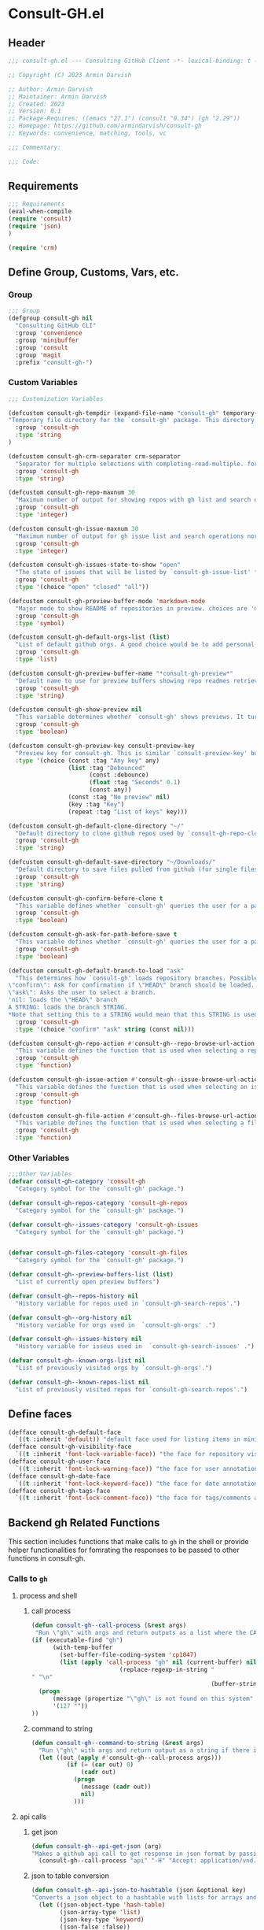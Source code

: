 #+PROPERTY: header-args:emacs-lisp :results none :mkdirp yes :link yes :tangle ./consult-gh.el

* Consult-GH.el

** Header
#+begin_src emacs-lisp
;;; consult-gh.el --- Consulting GitHub Client -*- lexical-binding: t -*-

;; Copyright (C) 2023 Armin Darvish

;; Author: Armin Darvish
;; Maintainer: Armin Darvish
;; Created: 2023
;; Version: 0.1
;; Package-Requires: ((emacs "27.1") (consult "0.34") (gh "2.29"))
;; Homepage: https://github.com/armindarvish/consult-gh
;; Keywords: convenience, matching, tools, vc

;;; Commentary:

;;; Code:

#+end_src
** Requirements
#+begin_src emacs-lisp
;;; Requirements
(eval-when-compile
(require 'consult)
(require 'json)
)

(require 'crm)

#+end_src

** Define Group, Customs, Vars, etc.
*** Group
#+begin_src emacs-lisp
;;; Group
(defgroup consult-gh nil
  "Consulting GitHub CLI"
  :group 'convenience
  :group 'minibuffer
  :group 'consult
  :group 'magit
  :prefix "consult-gh-")
#+end_src

*** Custom Variables
#+begin_src emacs-lisp
;;; Customization Variables

(defcustom consult-gh-tempdir (expand-file-name "consult-gh" temporary-file-directory)
"Temporary file directory for the `consult-gh' package. This directory is used for storing temporary files when pulling files for viewing"
  :group 'consult-gh
  :type 'string
)

(defcustom consult-gh-crm-separator crm-separator
  "Separator for multiple selections with completing-read-multiple. for more info see `crm-separator'. Uses crm-separator for default."
  :group 'consult-gh
  :type 'string)

(defcustom consult-gh-repo-maxnum 30
  "Maximum number of output for showing repos with gh list and search operations normally passed to \"--limit\" in the command line. The default is set to gh's default number which is 30"
  :group 'consult-gh
  :type 'integer)

(defcustom consult-gh-issue-maxnum 30
  "Maximum number of output for gh issue list and search operations normally passed to \"--limit\" in the command line. The default is set to gh's default number which is 30"
  :group 'consult-gh
  :type 'integer)

(defcustom consult-gh-issues-state-to-show "open"
  "The state of issues that will be listed by `consult-gh-issue-list' functions. This is what is passed to \"--state\" argument in the command line when runing `gh issue list`. The possible options are \"open\", \"closed\" or\"all\". The default value is, \"open\", the same s `gh` default value."
  :group 'consult-gh
  :type '(choice "open" "closed" "all"))

(defcustom consult-gh-preview-buffer-mode 'markdown-mode
  "Major mode to show README of repositories in preview. choices are 'markdown-mode or 'org-mode"
  :group 'consult-gh
  :type 'symbol)

(defcustom consult-gh-default-orgs-list (list)
  "List of default github orgs. A good choice would be to add personal accounts or frequently visited github accounts to this list"
  :group 'consult-gh
  :type 'list)

(defcustom consult-gh-preview-buffer-name "*consult-gh-preview*"
  "Default name to use for preview buffers showing repo readmes retrieved by \"gh repo view\"."
  :group 'consult-gh
  :type 'string)

(defcustom consult-gh-show-preview nil
  "This variable determines whether `consult-gh' shows previews. It turns previews on/off globally for all categories: repos, issues, files."
  :group 'consult-gh
  :type 'boolean)

(defcustom consult-gh-preview-key consult-preview-key
  "Preview key for consult-gh. This is similar `consult-preview-key' but explicitly for consult-gh and it is used by all categories: repos, issues, files in consult-gh. Commands that use this include `consult-gh-orgs', `consult-gh-search-repos', `consult-gh-issue-list',`consult-gh-find-file', and etc."
  :type '(choice (const :tag "Any key" any)
                 (list :tag "Debounced"
                       (const :debounce)
                       (float :tag "Seconds" 0.1)
                       (const any))
                 (const :tag "No preview" nil)
                 (key :tag "Key")
                 (repeat :tag "List of keys" key)))

(defcustom consult-gh-default-clone-directory "~/"
  "Default directory to clone github repos used by `consult-gh-repo-clone' and `consult-gh--repo-clone-action'."
  :group 'consult-gh
  :type 'string)

(defcustom consult-gh-default-save-directory "~/Downloads/"
  "Default directory to save files pulled from github (for single files and not cloning repositories) used by `consult-gh--files-save-file-action'."
  :group 'consult-gh
  :type 'string)

(defcustom consult-gh-confirm-before-clone t
  "This variable defines whether `consult-gh' queries the user for a path and a name before cloning a repo or uses the default directory and package name. It's useful to set this to nil when cloning multiple repos all at once frequently."
  :group 'consult-gh
  :type 'boolean)

(defcustom consult-gh-ask-for-path-before-save t
  "This variable defines whether `consult-gh' queries the user for a path before saving a file or uses the default directory and `buffer-file-name'. It may be useful to set this to nil if saving multiple files all at once frequently."
  :group 'consult-gh
  :type 'boolean)

(defcustom consult-gh-default-branch-to-load "ask"
  "This determines how `consult-gh' loads repository branches. Possible Values are:
\"confirm\": Ask for confirmation if \"HEAD\" branch should be loaded. If the nswer is no, then the user gets to chose a different branch.
\"ask\": Asks the user to select a branch.
'nil: loads the \"HEAD\" branch
A STRING: loads the branch STRING.
,*Note that setting this to a STRING would mean that this STRING is used for any repository that is fetched with `consult-gh' and if the branch does not exist, it will cause an error. Therefore using a STRING is not recommended as a general case but in temporary settings where one is sure the branch exists on the repositories being fetched.*"
  :group 'consult-gh
  :type '(choice "confirm" "ask" string (const nil)))

(defcustom consult-gh-repo-action #'consult-gh--repo-browse-url-action
  "This variable defines the function that is used when selecting a repo. By default it is bound to `consult-gh--repo-browse-url-action', but can be changed to other actions such as `Consult-gh--repo-browse-files-action', `consult-gh--repo-view-action' `consult-gh--repo-clone-action', `consult-gh--repo-fork-action' or any other user-defined function that follows patterns similar to those."
  :group 'consult-gh
  :type 'function)

(defcustom consult-gh-issue-action #'consult-gh--issue-browse-url-action
  "This variable defines the function that is used when selecting an issue. By default it is bound to `consult-gh--issue-browse-url-action', but can be changed to other actions such as `consult-gh--issue-view-action' or similar user-defined custom actions."
  :group 'consult-gh
  :type 'function)

(defcustom consult-gh-file-action #'consult-gh--files-browse-url-action
  "This variable defines the function that is used when selecting a file. By default it is bound to `consult-gh--browse-files-url-action',but can be changed to other actions such as `consult-gh--files-view-action', `consult-gh--files-save-file-action', or similar user-defined custom actions"
  :group 'consult-gh
  :type 'function)
#+end_src

*** Other Variables
#+begin_src emacs-lisp
;;;Other Variables
(defvar consult-gh-category 'consult-gh
  "Category symbol for the `consult-gh' package.")

(defvar consult-gh-repos-category 'consult-gh-repos
  "Category symbol for the `consult-gh' package.")

(defvar consult-gh--issues-category 'consult-gh-issues
  "Category symbol for the `consult-gh' package.")


(defvar consult-gh-files-category 'consult-gh-files
  "Category symbol for the `consult-gh' package.")

(defvar consult-gh--preview-buffers-list (list)
  "List of currently open preview buffers")

(defvar consult-gh--repos-history nil
  "History variable for repos used in `consult-gh-search-repos'.")

(defvar consult-gh--org-history nil
  "History variable for orgs used in  `consult-gh-orgs' .")

(defvar consult-gh--issues-history nil
  "History variable for isseus used in  `consult-gh-search-issues' .")

(defvar consult-gh--known-orgs-list nil
  "List of previously visited orgs by `consult-gh-orgs'.")

(defvar consult-gh--known-repos-list nil
  "List of previously visited repos for `consult-gh-search-repos'.")
#+end_src

** Define faces
#+begin_src emacs-lisp
(defface consult-gh-default-face
  `((t :inherit 'default)) "default face used for listing items in minibuffer by `consult-gh'.")
(defface consult-gh-visibility-face
  `((t :inherit 'font-lock-variable-face)) "the face for repository visibility annotation in minibuffer by `consult-gh'. by default inherits from font-lock-variable-face")
(defface consult-gh-user-face
  `((t :inherit 'font-lock-warning-face)) "the face for user annotation in minibuffer by `consult-gh'. by default inherits from font-lock-warning-face")
(defface consult-gh-date-face
  `((t :inherit 'font-lock-keyword-face)) "the face for date annotation in minibuffer by `consult-gh'. by default inherits from font-lock-keyword-face")
(defface consult-gh-tags-face
  `((t :inherit 'font-lock-comment-face)) "the face for tags/comments annotation in minibuffer by `consult-gh'. by default inherits from font-lock-comment-face")
#+end_src

** Backend gh Related Functions
This section includes functions that make calls to =gh= in the shell or provide helper functionalities for fomrating the responses to be passed to other functions in consult-gh.

*** Calls to =gh=
**** process and shell
***** call process
#+begin_src emacs-lisp
(defun consult-gh--call-process (&rest args)
 "Run \"gh\" with args and return outputs as a list where the CAR is exit status (e.g. 0 means success and non-zero means error) and CADR is the output. If gh is not found we return '(127 \"\") and a message saying \"gh\" is not found."
(if (executable-find "gh")
      (with-temp-buffer
        (set-buffer-file-coding-system 'cp1047)
        (list (apply 'call-process "gh" nil (current-buffer) nil args)
                         (replace-regexp-in-string "" "\n"
                                                   (buffer-string))))
  (progn
      (message (propertize "\"gh\" is not found on this system" 'face 'warning))
      '(127 ""))
))

#+end_src
***** command to string
#+begin_src emacs-lisp
(defun consult-gh--command-to-string (&rest args)
  "Run \"gh\" with args and return output as a string if there is no error. If there are erros pass them to *Messages*."
  (let ((out (apply #'consult-gh--call-process args)))
          (if (= (car out) 0)
              (cadr out)
            (progn
              (message (cadr out))
              nil)
            )))
#+end_src
**** api calls
***** get json
#+begin_src emacs-lisp
(defun consult-gh--api-get-json (arg)
"Makes a github api call to get response in json format by passing the arg (e.g. a github api url) to \"gh api -H Accept:application/vnd.github+json\" command."
  (consult-gh--call-process "api" "-H" "Accept: application/vnd.github+json" arg))
#+end_src
***** json to table conversion
#+begin_src emacs-lisp
(defun consult-gh--api-json-to-hashtable (json &optional key)
"Converts a json object to a hashtable with lists for arrays and symbols for keys."
  (let ((json-object-type 'hash-table)
        (json-array-type 'list)
        (json-key-type 'keyword)
        (json-false :false))
    (if key
        (gethash key (json-read-from-string json))
      (json-read-from-string json))))
#+end_src
**** get login username
#+begin_src emacs-lisp
(defun consult-gh--get-current-username ()
"Gets the currently logged in user by running `gh api user` and returning the login field."
 (consult-gh--api-json-to-hashtable (cadr (consult-gh--api-get-json "user")) :login))
#+end_src
*** Formating Output
**** output string clean up
#+begin_src emacs-lisp
(defun consult-gh--output-cleanup (string)
"Remove non UTF-8 characters if any in the string. For example, this is used in `consult-gh--repo-clone-action' and `consult-gh--repo-fork-action' to clean up the string before passing it to other functions."
  (string-join
   (delq nil (mapcar (lambda (ch) (encode-coding-char ch 'utf-8 'unicode))
                     string))))
#+end_src
**** markdown to org-mode conversion
***** footnotes
#+begin_src emacs-lisp
(defun consult-gh--markdown-to-org-footnotes (&optional buffer)
"Convert markdown style footnotes to org-mode style footnotes by regexp replacements."
  (let ((buffer (or buffer (current-buffer))))
    (with-current-buffer buffer
      (save-mark-and-excursion
        (save-restriction
          (goto-char (point-max))
          (insert "\n")
          (while (re-search-backward "^\\[\\([^fn].*\\)\\]:" nil t)
            (replace-match "[fn:\\1] ")))))
    nil))
#+end_src

***** convert markers and emphasis
#+begin_src emacs-lisp
(defun consult-gh--markdown-to-org-emphasis (&optional buffer)
"Convert markdown style emphasis to org-mode style emphasis by regexp replacements."
  (let ((buffer (or buffer (current-buffer))))
    (with-current-buffer buffer
      (save-mark-and-excursion
        (save-restriction
          (goto-char (point-min))
          (when (re-search-forward "^-\\{2\\}$" nil t)
          (delete-char -2)
          (insert "=================================\n")
          (replace-regexp "\\(^[a-zA-Z]+:[[:blank:]]\\)" "#+\\1" nil 0 (point-marker) nil nil))
          (while (re-search-forward "#\\|\\*\\{1,2\\}\\(?1:.+?\\)\\*\\{1,2\\}|_\\{1,2\\}\\(?2:.+?\\)_\\{1,2\\}\\|`\\(?3:[^`].+?\\)`\\|```\\(?4:.*\n\\)\\(?5:[^`]*\\)```" nil t)
            (pcase (match-string-no-properties 0)
              ("#" (if (looking-at "#\\|[[:blank:]]")
                       (progn
                         (delete-char -1)
                         (insert "*"))))

              ((pred (lambda (el) (string-match-p "\\*\\{1\\}[^\\*]*?\\*\\{1\\}" el)))
               (replace-match "/\\1/"))

              ((pred (lambda (el) (string-match-p "\\*\\{2\\}.+?\\*\\{2\\}" el)))
               (replace-match "*\\1*"))

              ((pred (lambda (el) (string-match-p "_\\{1\\}[^_]*?_\\{1\\}" el)))
               (replace-match "/\\2/"))

              ((pred (lambda (el) (string-match-p "_\\{2\\}.+?_\\{2\\}" el)))
               (replace-match "*\\2*"))

              ((pred (lambda (el) (string-match-p "`[^`].+?`" el)))
               (replace-match "=\\3="))

              ((pred (lambda (el) (string-match-p "```.*\n[^`]*```" el)))
               (replace-match "#+begin_src \\4\n\\5\n#+end_src\n")))))))
    nil))
#+end_src
***** convert links
#+begin_src emacs-lisp
(defun consult-gh--markdown-to-org-links (&optional buffer)
"Convert markdown links to org-mode links by regexp replacements."
  (let ((buffer (or buffer (current-buffer))))
    (with-current-buffer buffer
      (save-mark-and-excursion
        (save-restriction
          (goto-char (point-min))
          (while (re-search-forward "\\[\\(?1:.+?\\)\\]\\[\\]\\{1\\}\\|\\[\\(?2:.[^\\[]+?\\)\\]\\[\\(?3:.[^\\[]+?\\)\\]\\{1\\}\\|\\[\\(?4:.+?\\)\\]\(#\\(?5:.+?\\)\)\\{1\\}\\|.\\[\\(?6:.+?\\)\\]\(\\(?7:[^#].+?\\)\)\\{1\\}" nil t)
            (pcase (match-string-no-properties 0)
              ((pred (lambda (el) (string-match-p "\\[.+?\\]\\[\\]\\{1\\}" el)))
               (replace-match "[fn:\\1]"))

              ((pred (lambda (el) (string-match-p "\\[.[^\\[]+?\\]\\[.[^\\[]+?\\]\\{1\\}" el)))
               (replace-match "\\2 [fn:\\3]"))

              ((pred (lambda (el) (string-match-p "\\[.+?\\]\(#.+?\)\\{1\\}" el)))
               (replace-match "[[*\\5][\\4]]"))

              ((pred (lambda (el) (string-match-p "!\\[.*\\]\([^#].*\)" el)))
               (replace-match "[[\\7][\\6]]"))

              ((pred (lambda (el) (string-match-p "[[:blank:]]\\[.*\\]\([^#].*\)" el)))
               (replace-match " [[\\7][\\6]]"))))

          (goto-char (point-min))
          (while
              (re-search-forward
               "\\[fn:\\(.+?\\)\\]\\{1\\}" nil t)
            (pcase (match-string 0)
              ((pred (lambda (el) (string-match-p "\\[fn:.+?[[:blank:]].+?\\]\\{1\\}" (substring-no-properties el))))
               (progn
                 (replace-regexp-in-region "[[:blank:]]" "_" (match-beginning 1) (match-end 1)))))))))
    nil))
#+end_src
***** convert everything
#+begin_src emacs-lisp
(defun consult-gh--markdown-to-org (&optional buffer)
  "Convert from markdown format to org-mode format. This is used for viewing repos (a.k.a. fetching README file of repos) if `consult-gh-preview-buffer-mode' is set to 'org-mode."
  (let ((buffer (or buffer (get-buffer-create consult-gh-preview-buffer-name))))
    (with-current-buffer buffer
      (consult-gh--markdown-to-org-footnotes buffer)
      (consult-gh--markdown-to-org-emphasis buffer)
      (consult-gh--markdown-to-org-links buffer)
      (org-mode)
      (org-table-map-tables 'org-table-align t)
      (org-fold-show-all)
      (goto-char (point-min))))
  nil)
#+end_src

** Backend Functions for Consult-GH

This section contains all the functions that are used by the front-end interactive commands organized by the category of items (e.g. branches, files, repos, issues, ...) or the =gh= commands (e.g. search) that they use.

Under each category we have subentries for different type of functions including but not limited to:
- *list function(s):* get a list of items (formatted as list of propertized stringsto pass to =consult--read= or =consult--multi=)
- *action function(s):* that are used as action functions to be called on selected candidates
- *narrow function(s):* define how narrowing would work for the items in this category
- *state/preview function(s):* define how a state function to pass to =consult--read= or =consult--multi=, mainly to achieve previews.
- *group function(s):* define how items are grouped for each category. For example when looking at files, we want to group them by the name of the repo and the branch that is being viewed.
- *annotate function(s)*: define annotations for the items in each category for example for repositories we want annotations for the user, date and visibility, and for issues we want repo, status, tags and date

Other functions can also be defined under apropriate subentries ddepending on the needs for each category.

*** buffers handling
everything to do with handling buffers (such as preview buffers) that are created by consult-gh.
#+begin_src emacs-lisp
(defun consult-gh-kill-preview-buffers ()
"Kill all open preview buffers stored in `consult-gh--preview-buffers-list'. It asks for confirmation if the buffer is modified and removes the buffers that are killed from the list."
  (interactive)
  (when consult-gh--preview-buffers-list
    (mapcar (lambda (buff) (if (buffer-live-p buff)
                             (kill-buffer buff))
               (unless (buffer-live-p buff)
                             (setq consult-gh--preview-buffers-list (delete buff consult-gh--preview-buffers-list)))
               ) consult-gh--preview-buffers-list)
    )
)

#+end_src
*** branches
This section deals with fetching branches of repositories by using github API e.g. =gh api repos/armindarvish/consult-gh/branches=
**** list branches
#+begin_src emacs-lisp
(defun consult-gh--files-get-branches (repo)
"List branches of a repository in json format by passing repo and \"branches\" to `consult-gh--api-get-json'."
  (consult-gh--api-get-json (concat "repos/" repo "/branches")))

(defun consult-gh--files-branches-hashtable-to-list (table repo)
"Converts a hashtable containing repository branches to a list of propertized text. The hashtable can for example be obtained by converting the json object from `consult-gh--files-get-branches' to a hashtable by using `consult-gh--api-json-to-hashtable'."
    (mapcar (lambda (item) (propertize (gethash :name item) ':repo repo ':branch (gethash :name item) ':url (gethash :url item))) table))

(defun consult-gh--files-branches-list-items (repo)
"Gets a lit of propertized text that contains information about branches of the repository repo on GitHub by using  `consult-gh--files-get-branches', `consult-gh--files-branches-hashtable-to-list' and `consult-gh--api-json-to-hashtable'."
(let ((response (consult-gh--files-get-branches repo)))
  (if (eq (car response) 0)
      (consult-gh--files-branches-hashtable-to-list (consult-gh--api-json-to-hashtable (cadr response)) repo)
    (message (cadr response)))))
#+end_src

*** files
This section deals with fetching file trees and file contents of repositories by using github API e.g. =gh api repos/armindarvish/consult-gh/git/trees/main:?recursive=1=
**** list files items
#+begin_src emacs-lisp
(defun consult-gh--files-get-trees (repo &optional branch)
"Gets a recursive git \"tree\" of repo and branch in json object format by using `consult-gh--api-get-json'. "
  (let ((branch (or branch "HEAD")))
  (consult-gh--api-get-json (concat "repos/" repo "/git/trees/" branch ":?recursive=1"))))

(defun consult-gh--files-table-to-list (table repo &optional branch)
"converts a hashtable containing git tree information of repo and branch to list of propertized texts formatted properly to be sent to  `consult-gh-find-file'."
   (let ((branch (or branch "HEAD")))
    (mapcar (lambda (item) (propertize (gethash :path item) ':repo repo ':branch branch ':url (gethash :url item) ':path (gethash :path item) ':size (gethash :size item))) table)))

(defun consult-gh--files-list-items (repo &optional branch)
"Fetches a list of files in repo and branch from GitHub. The format ois propertized text that include informaiton about the file generated by `consult-gh--files-table-to-list'. This list can be passed to `consult-gh-find-file'."
(let* ((branch (or branch "HEAD"))
       (response (consult-gh--files-get-trees repo branch))
       )
  (if (eq (car response) 0)
     (delete-dups (sort (consult-gh--files-table-to-list (consult-gh--api-json-to-hashtable (cadr response) :tree) repo branch) 'string<))
    (message (cadr response)))))

(defun consult-gh--files-nodirectory-items (repo &optional branch)
"Fetches a list of files in repo and branch from GitHub. The format ois propertized text that include informaiton about the file generated by `consult-gh--files-table-to-list'. This list can be passed to `consult-gh-find-file'."
(let* ((branch (or branch "HEAD"))
       (items (consult-gh--files-list-items repo branch))
       )
  (mapcar (lambda (item) (unless (get-text-property 0 :size item) (setq items (delete item items)))) items)
  items))

#+end_src
**** file contents
#+begin_src emacs-lisp
(defun consult-gh--files-get-content (url)
"Fetches the contents of file at url retrieved from github api by `consult-gh--api-get-json' and decodes it into raw text."
  (let* ((response (consult-gh--api-get-json url))
        (content (if (eq (car response) 0) (consult-gh--api-json-to-hashtable (cadr response) :content)
                   nil)))
    (if content
        (base64-decode-string content)
      "")))

#+end_src
**** narrow
#+begin_src emacs-lisp
(defun consult-gh--files-narrow (item)
"Create narrowing function for items in `consult-gh-find-file' by the first letter of the name of the user/organization. for example \"a\" will be used for narrowing to files in the repo \"armindarvish\\consult-gh\"."
  (if (stringp item)
    (cons (string-to-char (substring-no-properties item)) (substring-no-properties item))))
#+end_src
**** actions
***** browse trees url
#+begin_src emacs-lisp
(defun consult-gh--files-browse-url-action ()
"The action function that gets a candidate from `consult-gh-find-file' and opens the url of the file in a browser. To use this as the default action in `consult-gh-find-file', set `consult-gh-file-action' to #'consult-gh--files-browse-url-action."
(lambda (cand)
  (let* ((path (substring-no-properties (get-text-property 0 ':path cand)))
        (repo (substring-no-properties (get-text-property 0 ':repo cand)))
        (branch (substring-no-properties (get-text-property 0 ':branch cand)))
        (url (concat (string-trim (consult-gh--command-to-string "browse" "--repo" repo "--no-browser")) "/blob/" branch "/" path)))
        (browse-url url))))
#+end_src
***** view file
#+begin_src emacs-lisp
(defun consult-gh--files-view (repo path url &optional no-select tempdir)
  "The action function that gets the \"path\" to a file within a \"repo\" and the \"url\" of the file on GitHub API and puts the contents in a temporary file buffer. It fethces the content from Github by `consult-gh--files-get-content' and insert it into a temporary file stored under `consult-gh-tempdir' in apropriate subdirectories for repo and branch. If the optional input no-select is nil, it switches to the buffer by find-file, otherwise it does not swith-to-buffer and only returns the name of the buffer.

repo is name of the repo in the format \"arimindarvish//consult-gh\"
path is the realtive path of the file to the root of repo
url is the url of the file as retrieved from GitHub API
no-select is aboolean for whether to swith-to-buffer or not
tempdir is the directory where the temporary file is saved

Output is the buffer visiting the file."
  (let* ((tempdir (or tempdir consult-gh-tempdir))
         (prefix (concat (file-name-sans-extension  (file-name-nondirectory path))))
         (suffix (concat "." (file-name-extension path)))
         (temp-file (expand-file-name path tempdir))
         (text (consult-gh--files-get-content url)))

         (make-directory (file-name-directory temp-file) t)
         (with-temp-file temp-file
           (insert text)
           (set-buffer-file-coding-system 'raw-text)
           )
         (if no-select
             (find-file-noselect temp-file)
           (progn
             (find-file temp-file)
            (add-to-list 'consult-gh--preview-buffers-list (current-buffer)))
         )))

(defun consult-gh--files-view-action ()
  "Default action to run on selected item in `consult-gh'."
  (lambda (cand)
    (let* ((repo (get-text-property 0 ':repo cand))
           (path (get-text-property 0 ':path cand))
           (url (get-text-property 0 ':url cand))
           (file-p (or (file-name-extension path) (get-text-property 0 ':size cand))))
      (if file-p
          (consult-gh--files-view repo path url)
      ))))

#+end_src
***** save file
#+begin_src emacs-lisp
(defun consult-gh--files-save-file-action ()
  "The action function that gets a selection from `consult-gh-find-file' and saves it. If `consult-gh-ask-for-path-before-save' is non-nil, it queries the user for the path the file should be saved at otherwise it saves the file under `consult-gh-default-save-directory' with the buffer-file-name as the name of the file."
(lambda (cand)
    (let* ((repo (get-text-property 0 ':repo cand))
           (path (get-text-property 0 ':path cand))
           (url (get-text-property 0 ':url cand))
           (file-p (or (file-name-extension path) (get-text-property 0 ':size cand)))
           (filename (and file-p (file-name-nondirectory path)))
           (buffer (and file-p (consult-gh--files-view repo path url t))))
    (if file-p
    (save-mark-and-excursion
      (save-restriction
        (with-current-buffer buffer
          (if consult-gh-ask-for-path-before-save
          (write-file (read-file-name "Save As: " consult-gh-default-save-directory filename nil filename) t)
          (write-file consult-gh-default-save-directory t)
          )
        )))))))

#+end_src
**** group
#+begin_src emacs-lisp
(defun consult-gh--files-group (cand transform)
"Grouping function for the list of items in `consult-gh-find-file'. It groups files by the name of the repository and the branch in the format \"user//repo[@branch]\"ve.g. \"armindarvish\\consult-gh[@main]\"."
  (let ((name (concat (get-text-property 0 ':repo cand) "[@" (get-text-property 0 ':branch cand) "]")))
           (if transform (substring cand) name)))
#+end_src

**** preview / state
***** state
#+begin_src emacs-lisp
(defun consult-gh--files-preview ()
"The state function used in `consult-gh-find-file'. It creates a preview buffer for the file at point selected in the consult-gh-find-file minibuffer. It fetches the contents of the file from GitHub by `consult-gh--files-get-content' and puts the content as raw text in a temporary buffer then runs `consult--buffer-preview' on that buffer.
For more info on state functions refer to `consult''s manual, and particularly `consult--read' and documentation and various consult state functions such as `consult--file-state'."
  (lambda (action cand)
    (let* ((preview (consult--buffer-preview))
           )
      (pcase action
        ('preview
         (if cand
             (let* ((repo (get-text-property 0 ':repo cand))
                    (path (get-text-property 0 ':path cand))
                    (branch (get-text-property 0 ':branch cand))
                    (url (get-text-property 0 ':url cand))
                    (file-p (or (file-name-extension path) (get-text-property 0 ':size cand)))
                    (tempdir (expand-file-name (concat repo "/" branch) consult-gh-tempdir))
                    (prefix (concat (file-name-sans-extension  (file-name-nondirectory path))))
                    (suffix (concat "." (file-name-extension path)))
                    (temp-file (expand-file-name path tempdir))
                    (_ (and file-p (make-directory (file-name-directory temp-file) t)))
                    (text (and file-p (consult-gh--files-get-content url)))
                    (_ (and file-p (with-temp-file temp-file (insert text) (set-buffer-file-coding-system 'raw-text)
                                                   )))
                    (buffer (or (and file-p (with-temp-buffer (find-file-noselect temp-file t))) nil)))
               (add-to-list 'consult-gh--preview-buffers-list buffer)
               (funcall preview action
                        (and
                         cand
                         buffer
                         ))) ()))
        ))))

#+end_src
**** annotate
#+begin_src emacs-lisp
(defun consult-gh--files-annotate ()
"Annotate each file in `consult-gh-find-file' by size of the file. For more info on annotation refer to `consult''s manual, particularly 'consult--read' and `consult--read-annotate' documentation."
(lambda (cand)
  (if-let* ((size (get-text-property 0 :size cand))
            (size (format "%s Bytes" size)))
      (progn
        (setq size (propertize size 'face 'consult-gh-visibility-face))
        (format "\t%s" size)
     )
   nil)
  ))
#+end_src

*** repo
This section deals with fetching repos belonging to a user or organization e.g. =gh repo list armindarvish=
**** repo list (of a user or org)
Define functions to fetch list of repos
#+begin_src emacs-lisp
(defun consult-gh--repo-list (org)
"Get a list of repos of \"organization\" org and format each as a text with properties to pass to consult. It fetches a list of repos by runing \"gh repo list org\" and returns a list of propertized strings containing name of repos and their information such as visibility date updated, etc.

org is the name of a github account in string format e.g. \"armindarvish\"."
  (let* ((maxnum (format "%s" consult-gh-repo-maxnum))
         (repolist  (or (consult-gh--command-to-string "repo" "list" org "--limit" maxnum) ""))
         (repos (mapcar (lambda (s) (string-split s "\t")) (split-string repolist "\n"))))

    (remove "" (mapcar (lambda (src) (propertize (car src) ':repo (car src) ':user (car (string-split (car src) "\/")) ':description (cadr src) ':visible (cadr (cdr src)) ':version (cadr (cdr (cdr src))))) repos)))
    )
#+end_src
**** actions
In this section we define action functions that cna be run on a repository candidate for example cloning, forking, viewing files, viewing issues, etc.
***** browse repo url
#+begin_src emacs-lisp
(defun consult-gh--repo-browse-url-action ()
"The action function that gets a repo candidate for example from `consult-gh-search-repos' and opens the url of the repo on github in a browser. To use this as the default action in `consult-gh-search-repos', set `consult-gh-repo-action' to #'consult-gh--repo-browse-url-action."
(lambda (cand)
  (let* ((response (consult-gh--call-process "browse" "--repo" (substring-no-properties cand) "--no-browser"))
        (url (string-trim (cadr response))))
    (if (eq (car response) 0)
        (browse-url url)
      (message url))
)))
#+end_src
***** view repo
#+begin_src emacs-lisp
(defun consult-gh--repo-view (repo &optional buffer)
  "This function accepts a repo name and an optional buffer as input arguments and shows the preview of the repo (a.k.a. the README file) in that buffer. It fethces the preview from Github by `gh repo view name-or-repo` using `consult-gh--call-process'. Then puts the response as raw text in the buffer defined by optional input arg `buffer` or in the buffer by `consult-gh-preview-buffer-name'. If `consult-gh-preview-buffer-mode' is set to either 'markdown-mode or 'org-mode, it sets the major mode of the buffer accordingly otherwise it shows the raw text in fundamental-mode.
repo is the name of the repository to be previewed.
buffer is an optional buffer the preview should be shown in.
"
(let ((buffer (or buffer (get-buffer-create consult-gh-preview-buffer-name)))
        (text (cadr (consult-gh--call-process "repo" "view" repo))))
    (with-current-buffer buffer
      (erase-buffer)
      (insert text)
      (goto-char (point-min-marker))
      (pcase consult-gh-preview-buffer-mode
        ('markdown-mode
         (if (featurep 'markdown-mode)
             (progn
             (require 'markdown-mode)
             (markdown-mode)
             (markdown-display-inline-images))
             (message "markdown-mode not available")))
        ('org-mode
         (let ((org-display-remote-inline-images 'download))
         (consult-gh--markdown-to-org buffer)
         ))
        (_ ()))
      )
    ))

(defun consult-gh--repo-view-action ()
  "The action function that gets a repo candidate for example from `consult-gh-search-repos' and opens a preview in an emacs buffer using `consult-gh--repo-view'."
  (lambda (cand)
    (let* ((repo (substring-no-properties cand))
          (buffername (concat (string-trim consult-gh-preview-buffer-name "" "*") ":" repo "*")))
      (consult-gh--repo-view repo)
      (switch-to-buffer (get-buffer-create consult-gh-preview-buffer-name))
      (rename-buffer buffername t)
      )))

#+end_src
***** browse files
#+begin_src emacs-lisp
(defun consult-gh--repo-browse-files-action ()
  "The action function that gets a repo candidate for example from `consult-gh-search-repos' and opens the file contents by runing `consult-gh-find-file'."
  (lambda (cand)
    (let* ((repo (get-text-property 0 ':repo cand)))
      (consult-gh-find-file (list repo))
      )))

#+end_src
***** clone
#+begin_src emacs-lisp
(defvar consult-gh-repo-post-clone-hook nil
"Function(s) called after `consult-gh--repo-clone'.
Full path of the cloned repo is passed to these functions as input arg.")

(defun consult-gh--repo-clone (repo name targetdir &rest args)
"This is an internal function for non-interactive use. For interactive use see `consult-gh-repo-clone'. It clones the repository defined by `repo` to targetdir/name path by runing `gh clone repo ...`."
  (consult-gh--command-to-string "repo" "clone" (format "%s" repo) (expand-file-name name targetdir))
  (run-hook-with-args 'consult-gh-repo-post-clone-hook (expand-file-name name targetdir))
   (message (format "repo %s was cloned to %s" (propertize repo 'face 'font-lock-keyword-face) (propertize (expand-file-name name targetdir) 'face 'font-lock-type-face)))
   (let ((inhibit-message t))
   (expand-file-name name targetdir))
  )

(defun consult-gh-repo-clone (&optional repo name targetdir &rest args)
"Interactively clones the repo to targetdir/name directory after confirming names and dir. It uses the internal function `consult-gh--repo-clone' which in turn runs `gh clone repo ...`.
If repo, targetdir and name are not supplied interactively asks user for those values."
  (interactive)
  (let* ((repo (or repo (read-string "repo: " repo)))
         (package (car (last (split-string repo "\/"))))
        (targetdir (or targetdir (if consult-gh-confirm-before-clone (read-directory-name "target directory: " targetdir) consult-gh-default-clone-directory)))
        (name (or name (if consult-gh-confirm-before-clone (read-string "name: " package) package)))
        )
  (consult-gh--repo-clone repo name targetdir)
    ))

(defun consult-gh--repo-clone-action ()
"The action function that gets a repo candidate for example from `consult-gh-search-repos' and clones the repository using `consult-gh-repo-clone'. If `consult-gh-confirm-before-clone' is nil it runs the internal non-interacctive function `consult-gh--repo-clone' that clones the directory in `consult-gh-default-clone-directory'."
  (lambda (cand)
    (let* ((reponame  (consult-gh--output-cleanup (string-trim (substring-no-properties cand))))
         (package (car (last (split-string reponame "\/"))))
         )
    (if consult-gh-confirm-before-clone
        (consult-gh-repo-clone reponame package consult-gh-default-clone-directory )
      (consult-gh--repo-clone reponame package consult-gh-default-clone-directory ))
    )))
#+end_src

***** fork
#+begin_src emacs-lisp

(defvar consult-gh-repo-post-fork-hook nil
"Function(s) called after `consult-gh--repo-fork'.
Full name of the forked repo e.g. \"armindarvish/consult-gh\" is passed to these functions as input arg.")

(defun consult-gh--repo-fork (repo &optional name)
"This is an internal function for non-interactive use. For interactive uses see `consult-gh-repo-fork'. It forks the repository defined by `repo` to the current user account logged in with `gh` command line tool."
(let* ((package (car (last (split-string repo "\/"))))
      (name (or name package))
      (forkrepo (concat (consult-gh--get-current-username) "/" name)))
(consult-gh--command-to-string "repo" "fork" (format "%s" repo) "--fork-name" name)
(message (format "repo %s was forked to %s" (propertize repo 'face 'font-lock-keyword-face) (propertize forkrepo 'face 'font-lock-warning-face)))
(run-hook-with-args 'consult-gh-repo-post-fork-hook forkrepo)
  (let ((inhibit-message t))
    forkrepo)
))

(defun consult-gh-repo-fork (&optional repo name)
"Interactively forks the repository defined by `repo` to the current user account logged in with `gh` command line tool after confirming name. It uses `gh fork repo ...`."
  (interactive)
  (let* ((repo (read-string "repo: " repo))
        (package (car (last (split-string repo "\/"))))
        (name (read-string "name: " package)))
  (consult-gh--repo-fork repo name)
    ))

(defun consult-gh--repo-fork-action ()
"The action function that gets a repo candidate for example from `consult-gh-search-repos' and forks the repository to current user's github account (the account logged in with `gh` command line tool)."
  (lambda (cand)
     (let* ((reponame  (consult-gh--output-cleanup (string-trim (substring-no-properties cand)))))
      (consult-gh--repo-fork reponame)
    )))


#+end_src

**** group
#+begin_src emacs-lisp
(defun consult-gh--repo-group (cand transform)
"Grouping function for the list of items in `consult-gh-search-repos'. It groups repos by the name of the repository e.g. \"armindarvish\"."
  (let ((name (car (string-split (substring cand) "\/"))))
           (if transform (substring cand) name)))
#+end_src

**** preview / state
***** state
#+begin_src emacs-lisp
(defun consult-gh--repo-preview ()
"The preview function used in `consult-gh-search-repos'. It creates a preview buffer for the currrent repo at point selected in the consult-gh-search-repos minibuffer and shows the preview (a.k.a. the README file) of the repo at point. It fetches the preview from GitHub by `consult-gh--repo-view' and puts the content in a temporary buffer as defined by `consult-gh-preview-buffer-name' then runs `consult--buffer-preview' on that buffer.
For more info on state functions refer to `consult''s manual, and particularly `consult--read' and documentation and various consult state functions such as `consult--file-state'."
  (lambda (action cand)
    (let ((preview (consult--buffer-preview)))
      (if cand
          (pcase action
            ('preview
             (let ((repo (substring-no-properties cand))
                   (buffer (get-buffer-create consult-gh-preview-buffer-name)))
               (add-to-list 'consult-gh--preview-buffers-list buffer)
               (consult-gh--repo-view repo buffer)
               (funcall preview action
                        (and
                         cand
                         buffer
                         )
                        ))
             )
            )
        ))))

#+end_src
**** narrow
#+begin_src emacs-lisp
(defun consult-gh--repo-narrow (item)
"Create narrowing function for items in `consult-gh-search-repos' by the first letter of the name of the user/organization. for example `a` will be used for narrowing to the repo \"armindarvish\\consult-gh\"."
  (if (stringp item)
    (cons (string-to-char (substring-no-properties item)) (substring-no-properties item))))
#+end_src
**** annotate
#+begin_src emacs-lisp
(defun consult-gh--repo-annotate ()
"Annotate each file in `consult-gh-search-repos' by the name of the user/owner, repo visibility (e.g. public or private) and the date the repo has been updated last. For more info on annotation refer to `consult''s manual, particularly 'consult--read' and `consult--read-annotate' documentation."
(lambda (cand)
  (if-let ((user (format "%s" (get-text-property 0 :user cand)))
         (visible (format "%s" (get-text-property 0 :visible cand)))
         (date (format "%s" (get-text-property 0 :version cand))))

      (progn
        (setq user (propertize user 'face 'consult-gh-user-face)
              visible (propertize visible 'face 'consult-gh-visibility-face)
              date (propertize date 'face 'consult-gh-date-face))
        (format "%s\t%s\t%s" user visible date)
     )
    nil)
))
#+end_src

*** search
This section deals with searching repos in github e.g. =gh search repos armindarvish/consult-gh=
**** search repos
#+begin_src emacs-lisp
(defun consult-gh--search-repos (repo)
"Search for repos with \"gh search repos\" and return a list of items each formatted with properties to pass to consult."
  (let* ((maxnum (format "%s" consult-gh-repo-maxnum))
         (repolist  (or (consult-gh--command-to-string "search" "repos" repo "--limit" maxnum) ""))
         (repos (mapcar (lambda (s) (string-split s "\t")) (split-string repolist "\n"))))
    (remove "" (mapcar (lambda (src) (propertize (car src) ':repo (car src) ':user (car (string-split (car src) "\/")) ':description (cadr src) ':visible (cadr (cdr src)) ':version (cadr (cdr (cdr src))))) repos)))
    )
#+end_src
**** search issues
#+begin_src emacs-lisp
(defun consult-gh--search-issues (search &optional repo)
"Search for repos with \"gh search repos\" and return a list of items each formatted with properties to pass to consult."
  (let* ((maxnum (format "%s" consult-gh-issue-maxnum))
         (state consult-gh-issues-state-to-show)
         (repo (or repo ""))
         (issuelist  (if (equal state "all")
                         (or (string-join `(,(consult-gh--command-to-string "search" "issues" search "--repo" repo "--limit" maxnum "--state" "open") ,(consult-gh--command-to-string "search" "issues" search "--repo" repo "--limit" maxnum "--state" "closed")) "\n") "")
                       (or (consult-gh--command-to-string "search" "issues" search "--repo" repo "--limit" maxnum "--state" state) "")))
         (issues (mapcar (lambda (s) (string-split s "\t")) (remove "" (split-string issuelist "\n")))))
    (remove ":" (remove "" (mapcar (lambda (src) (propertize (concat (cadr src) ":" (cadr (cdr (cdr  src)))) ':issue (string-trim (cadr src) "#") ':repo (car src) ':status (cadr (cdr src)) ':description (cadr (cdr (cdr  src))) ':tags (cadr (cdr (cdr (cdr src)))) ':date (cadr (cdr (cdr (cdr (cdr src))))))) issues))
   )
))
#+end_src
*** issue
This section deals with listing and viewing issues of repos e.g. =gh issue --repo armindarvish/consult-gh list=
**** issue list
#+begin_src emacs-lisp
(defun consult-gh--issue-list (repo)
"Get a list of issues of the repository `repo` and format each as a text with properties to pass to `consult-gh-issue-list'. It fetches a list of issues by runing \"gh issuee --repo name-of-repo list\" and returns a list of propertized strings containing title of issue name of the repo and other relevant information such as discription tags and date of the issue, etc.

repo is the name of the repository for which the issues should be listed in a string format e.g. \"armindarvish\\consult-gh\"."
  (let* ((maxnum (format "%s" consult-gh-issue-maxnum))
         (issueslist  (or (consult-gh--command-to-string "issue" "--repo" repo "list" "--limit" maxnum "--state" consult-gh-issues-state-to-show) ""))
         (issues (mapcar (lambda (s) (string-split s "\t")) (split-string issueslist "\n"))))
    (remove ":" (remove "" (mapcar (lambda (src) (propertize (concat (car src) ":" (cadr (cdr src))) ':issue (string-trim (car src) "#") ':repo repo ':status (cadr src) ':description (cadr (cdr src)) ':tags (cadr (cdr (cdr src))) ':date (cadr (cdr (cdr (cdr src)))))) issues))
   ))
    )
(setq my:test (consult-gh--issue-list "minad/consult"))
#+end_src

**** actions
In this section we define action functions that cna be run on a issue candidate for example opening it in a browser or viewing it inside an emacs buffer.
***** browse issue url
#+begin_src emacs-lisp
(defun consult-gh--issue-browse-url-action ()
"The action function that gets an issue candidate for example from `consult-gh-issue-list' and opens the url of the issue on github in a browser. To use this as the default action in `consult-gh-issue-list', set `consult-gh-issue-action' to #'consult-gh--issue-browse-url-action."
(lambda (cand)
  (consult-gh--call-process "issue" "view" "--repo" (substring-no-properties (get-text-property 0 :repo cand))  "--web" (substring-no-properties (get-text-property 0 :issue cand)))
  ))
#+end_src
***** view issue
#+begin_src emacs-lisp
(defun consult-gh--issue-view (repo issue &optional buffer)
  "This function accepts a repo name and an issue number plus an optional buffer as input arguments and shows the preview of the issue (title and description) in that buffer. It fethces the preview from Github by `gh issue view --repo name-or-repo view --issue-number` using `consult-gh--call-process'. Then puts the response as raw text in the buffer defined by optional input arg `buffer` or in the buffer by `consult-gh-preview-buffer-name'. If `consult-gh-preview-buffer-mode' is set to either 'markdown-mode or 'org-mode, it sets the major mode of the buffer accordingly otherwise it shows the raw text in fundamental-mode.
repo is the name of the repository where the issue belongs.
issue is the issue number
buffer is an optional buffer the preview should be shown in.
"
  (let ((buffer (or buffer (get-buffer-create consult-gh-preview-buffer-name)))
        (text (cadr (consult-gh--call-process "issue" "--repo" repo "view" issue))))
    (with-current-buffer buffer
      (erase-buffer)
      (insert text)
      (goto-char (point-min-marker))
      (pcase consult-gh-preview-buffer-mode
        ('markdown-mode
         (if (featurep 'markdown-mode)
             (progn
             (markdown-mode)
             (markdown-display-inline-images))
             (message "markdown-mode not available")))
        ('org-mode
         (let ((org-display-remote-inline-images 'download))
         (consult-gh--markdown-to-org buffer)
         ))
        (_ ()))
      )
    ))

(defun consult-gh--issue-view-action ()
   "The action function that gets an issue candidate for example from `consult-gh-issue-list' and opens a preview in an emacs buffer using `consult-gh--issue-view'."
  (lambda (cand)
    (let* ((repo (substring (get-text-property 0 :repo cand)))
          (issue (substring (get-text-property 0 :issue cand)))
          (buffername (concat (string-trim consult-gh-preview-buffer-name "" "*") ":" repo "/issues/" issue "*")))
      (consult-gh--issue-view repo issue)
      (switch-to-buffer (get-buffer-create consult-gh-preview-buffer-name))
      (rename-buffer buffername t)
      )))
#+end_src

**** preview / state
***** state
#+begin_src emacs-lisp
(defun consult-gh--issue-preview ()
"The preview function used in `consult-gh-issue-list'. It creates a preview buffer for the current issue at point selected in the consult-gh-issue-list minibuffer and shows the preview of the issue. It fetches the preview from GitHub by `consult-gh--issue-view' and puts the content in the temporary `consult-gh-preview-buffer-name' buffer then runs `consult--buffer-preview' on that buffer.
For more info on state functions refer to `consult''s manual, and particularly `consult--read' and documentation and various consult state functions such as `consult--file-state'."
  (lambda (action cand)
    (let ((preview (consult--buffer-preview)))
      (if cand
          (pcase action
            ('preview
             (let ((repo (substring (get-text-property 0 :repo cand)))
                   (issue (substring (get-text-property 0 :issue cand)))
                   (buffer (get-buffer-create consult-gh-preview-buffer-name)))
               (add-to-list 'consult-gh--preview-buffers-list buffer)
               (consult-gh--issue-view repo issue buffer)
               (funcall preview action
                        (and
                         cand
                         buffer
                         )
                        ))
             )
            )
        ))))
#+end_src
**** group
#+begin_src emacs-lisp
(defun consult-gh--issue-group (cand transform)
"Grouping function for the list of items in `consult-gh-issue-list'. It groups issues by the status of the issue e.g. \"Open\"."
(let ((name (substring (get-text-property 0 :repo cand))))
           (if transform (substring cand) name)))
#+end_src
**** annotate
#+begin_src emacs-lisp
(defun consult-gh--issue-annotate ()
"Annotate each file in `consult-gh-issue-list' by the name of the repo, the status of the issue (e.g. open or close), tags and the date of the issue. For more info on annotation refer to `consult''s manual, particularly 'consult--read' and `consult--read-annotate' documentation."
(lambda (cand)
  ;; (format "%s" cand)
  (if-let ((repo (format "%s" (get-text-property 0 :repo cand)))
         (status (format "%s" (get-text-property 0 :status cand)))
         (tags (format "%s" (get-text-property 0 :tags cand)))
         (date (format "%s" (get-text-property 0 :date cand))))
      (progn
        (setq status (propertize status 'face 'consult-gh-user-face)
              tags (propertize tags 'face 'consult-gh-visibility-face)
              date (propertize date 'face 'consult-gh-date-face))
        (format "%s\t%s\t%s\t%s" status repo tags date)
     )
    nil)
))
#+end_src

** Source Entries for Consult-GH (Bridge between Backend and Frontend)
Here we define consult-sources to pass to the front-end interactive commands. These act as the bridge between the backend and the frontend and are organized per functionality they provide for the frontend interactive commands.

*** list repos of users or org
#+begin_src emacs-lisp
(defun consult-gh--make-source-from-org  (org)
"Create a source for consult from the repos of the organization to use in `consult-gh-orgs'. It fethces the list by using `consult-gh--repo-list' which in turn uses `gh repo list name-of-the-org`. This is used by the interactive command `consult-gh-orgs'
For more info on consult dources see `consult''s manual for example documentaion on `consult--multi' and `consult-buffer-sources'."
                  `(:narrow ,(consult-gh--repo-narrow org)
                    :category 'consult-gh
                    :items  ,(consult-gh--repo-list org)
                    :face 'consult-gh-default-face
                    :action ,(funcall consult-gh-repo-action)
                    :annotate ,(consult-gh--repo-annotate)
                    :state ,(and consult-gh-show-preview #'consult-gh--repo-preview)
                    :defualt t
                    :history t
                    :sort t
                    ))
#+end_src
*** search for repos by search term
#+begin_src emacs-lisp
(defun consult-gh--make-source-from-search-repo  (repo)
"Create a source for consult from the repos return by search GitHub for `repo` by using `consult-gh--search-repos' which in turn uses `gh search repos name-of-the-repo`. This is used by the interactive command `consult-gh-search-repos'.
For more info on consult dources see `consult''s manual for example documentaion on `consult--multi' and `consult-buffer-sources'."
                  `(:narrow ,(consult-gh--repo-narrow repo)
                    :category 'consult-gh
                    :items  ,(consult-gh--search-repos repo)
                    :face 'consult-gh-default-face
                    :action ,(funcall consult-gh-repo-action)
                    :annotate ,(consult-gh--repo-annotate)
                    :state ,(and consult-gh-show-preview #'consult-gh--repo-preview)
                    :default t
                    :history t
                    :sort t
                    ))
#+end_src
*** search issues of particular repos
#+begin_src emacs-lisp
(defun consult-gh--make-source-from-search-issues (search &optional repo)
"Create a source for consult from the issues retrieved by fetching all the issues of the `repo` from GitHub by using `consult-gh--issue-list' which in turn uses `gh search issues --repo name-of-the-repo`. This is used by the interactive command `consult-gh-issue-list'.
For more info on consult dources see `consult''s manual for example documentaion on `consult--multi' and `consult-buffer-sources'."
(let ((repo (or repo "")))
                  `(:category 'consult-gh
                    :items  ,(consult-gh--search-issues search repo)
                    :face 'consult-gh-default-face
                    :action ,(funcall consult-gh-issue-action)
                    :annotate ,(consult-gh--issue-annotate)
                    :state ,(and consult-gh-show-preview #'consult-gh--issue-preview)
                    :default t
                    :history t
                    :sort t
                    )))
#+end_src
*** list issues of particular repos
#+begin_src emacs-lisp
(defun consult-gh--make-source-from-issues (repo)
"Create a source for consult from the issues retrieved by fetching all the issues of the `repo` from GitHub by using `consult-gh--issue-list' which in turn uses `gh search issues --repo name-of-the-repo`. This is used by the interactive command `consult-gh-issue-list'.
For more info on consult dources see `consult''s manual for example documentaion on `consult--multi' and `consult-buffer-sources'."
                  `(:category 'consult-gh
                    :items  ,(consult-gh--issue-list repo)
                    :face 'consult-gh-default-face
                    :action ,(funcall consult-gh-issue-action)
                    :annotate ,(consult-gh--issue-annotate)
                    :state ,(and consult-gh-show-preview #'consult-gh--issue-preview)
                    :default t
                    :history t
                    :sort t
                    ))
#+end_src
*** list file trees of particular repos
#+begin_src emacs-lisp
(defun consult-gh--make-source-from-files  (repo &optional branch)
"Create a source for consult from the file tree retrieved by fetching all the files of the `repo` under the specified `branch` using `consult-gh--files-list-items' which in turn uses `gh api ...` to get the file tree. This is used by the interactive command `consult-gh-find-file'.
For more info on consult dources see `consult''s manual for example documentaion on `consult--multi' and `consult-buffer-sources' or `consult-dir-sources' ."
                  `(:narrow ,(consult-gh--files-narrow repo)
                    :category 'consult-files
                    :items  ,(consult-gh--files-nodirectory-items repo branch)
                    :face 'consult-gh-default-face
                    :action ,(funcall consult-gh-file-action)
                    :annotate ,(consult-gh--files-annotate)
                    :state ,(and consult-gh-show-preview #'consult-gh--files-preview)
                    :default t
                    :history t
                    :sort t
                    ))
#+end_src
** Frontend Consult-GH Interactive Commands
These define the main interactive commands that the user will be using. For each interactive command we have a subentry and we can make further subentries if needed.
*** consult-gh-orgs
#+begin_src emacs-lisp
(defun consult-gh-orgs (&optional orgs)
"Runs the interactive command in the minibuffer that queries the user for name of organizations (a.k.a. GitHub usernames) and returns a list of repositories of those organizations for further actions.
The user can provide multiple orgs by using the `consult-gh-crm-separator' similar to how `crm-separator' works in `completing-read-multiple'. Under the hood this command is using `consult' and particularly `consult--multi', which in turn runs macros of `completing-read' and passes the results to the GitHub command-line tool `gh` (e.g. by runing `gh repo list name-of-the-org`) to fetch the list of repositories of those accounts and show them back to the user.
It uses `consult-gh--make-source-from-org' to create the list of items for consult and saves the history in `consult-gh--repos-history'. It also keep tracks of previously selected orgs by the user in `consult-gh--known-orgs-list' and offers them as possible entries in future runs of `consult-gh-orgs'."
  (interactive
   (let* ((crm-separator consult-gh-crm-separator)
         (candidates (or (delete-dups (append consult-gh-default-orgs-list consult-gh--known-orgs-list)) (list))))
   (list (delete-dups (completing-read-multiple "Search GitHub Users/Organization: " candidates nil nil nil 'consult-gh--org-history nil t)))))

  (let ((candidates (consult--slow-operation "Collecting Repos ..." (mapcar #'consult-gh--make-source-from-org orgs))))
    (if (not (member nil (mapcar (lambda (cand) (plist-get cand :items)) candidates)))
      (progn
          (setq consult-gh--known-orgs-list (append consult-gh--known-orgs-list orgs))
          (consult--multi candidates
                    :prompt "Select User/Organization: "
                    :require-match nil
                    :sort t
                    :group #'consult-gh--repo-group
                    :history 'consult-gh--repos-history
                    :category 'consult-gh
                    :sort t
                    :preview-key consult-gh-preview-key
                    )))))
#+end_src
*** consult-gh-default-repos
#+begin_src emacs-lisp
(defun consult-gh-default-repos ()
"Runs the interactive command consult `consult-gh-orgs' with the list of organizations (a.k.a. Github usernames) stored in `consult-gh-default-orgs-list'. This is a useful command for quickly fetching a list of personal Github Repositories or any other favorite accounts whose repositories are frequently visited."
  (interactive)
(consult-gh-orgs consult-gh-default-orgs-list))
#+end_src

*** consult-gh-search-repos
#+begin_src emacs-lisp
(defun consult-gh-search-repos (&optional repos)
"Runs the interactive command in the minibuffer that queries the user for name of repos to search for and returns a list of possible entries in the format user/repo (e.g. armindarvish/consult-gh) for further actions such as viewing, cloning, forking, ...
The user can provide multiple search terms by using the `consult-gh-crm-separator' similar to how `crm-separator' works in `completing-read-multiple'. Under the hood this command is using `consult' and particularly `consult--multi', which in turn runs macros of `completing-read' and passes the results to the GitHub command-line tool `gh` (e.g. by runing `gh search repos name-of-the-repo`) to fetch the list of repositories and show them back to the user.
It uses `consult-gh--make-source-from-search-repo' to create the list of items for consult and saves the history in `consult-gh--repos-history'. It also keep tracks of previously selected repos by the user in `consult-gh--known-repos-list' and offers them as possible entries in future runs of `consult-gh-search-repos'."
  (interactive
   (let* ((crm-separator consult-gh-crm-separator)
         (candidates (or (delete-dups consult-gh--known-repos-list) (list))))
   (list (delete-dups (completing-read-multiple "Search GitHub Repositories: " candidates nil nil nil nil nil t)))))
  (let ((candidates (consult--slow-operation "Collecting Repos ..." (mapcar #'consult-gh--make-source-from-search-repo repos))))
    (if (not (member nil (mapcar (lambda (cand) (plist-get cand :items)) candidates)))
      (progn
          (setq consult-gh--known-repos-list (append consult-gh--known-repos-list repos))
          (consult--multi candidates
                    :prompt "Select Repositories(s): "
                    :require-match t
                    :sort nil
                    :group #'consult-gh--repo-group
                    :history 'consult-gh--repos-history
                    :category 'consult-gh
                    :sort t
                    :preview-key consult-gh-preview-key
                    ))
      (message (concat "consult-gh: " (propertize "no repositories matched your search!" 'face 'warning))))))

#+end_src

*** consult-gh-search-issues
#+begin_src emacs-lisp
(defun consult-gh-search-issues (&optional repos search)
"Runs the interactive command in the minibuffer that queries the user for name of repos in the format `user/repo` e.g. armindarvish/consult-gh as well as a string as search term and returns the list of searhc matches for the string in issues of thae repos for further actions such as viewing in emacs or the browser.
The user can provide multiple repos by using the `consult-gh-crm-separator' similar to how `crm-separator' works in `completing-read-multiple'. Under the hood this command is using `consult' and particularly `consult--multi', which in turn runs macros of `completing-read' and passes the results to the GitHub command-line tool `gh` (e.g. by runing `gh search issues string --repo name-of-the-repo`) to search the issues for particular repositories and shows them back to the user.
It uses `consult-gh--make-source-from-search-issues' to create the list of items for consult and saves the history in `consult-gh--issues-history'. It also keep tracks of previously selected repos by the user in `consult-gh--known-repos-list' and offers them as possible entries in future runs of `consult-gh-search-issues'."
  (interactive)
   (let* ((crm-separator consult-gh-crm-separator)
         (candidates (or (delete-dups consult-gh--known-repos-list) (list)))
         (search (or search (read-string "Search Term: ")))
         (repos (or (or repos (delete-dups (completing-read-multiple "Repo(s) in User/Repo format (e.g. armindarvish/consult-gh): " candidates nil nil nil nil nil t))) '("")))
         (candidates (consult--slow-operation "Collecting Issues ..." (mapcar (lambda (repo) (consult-gh--make-source-from-search-issues search repo)) repos))))
    (if (not (seq-empty-p (remove nil (mapcar (lambda (cand) (plist-get cand :items)) candidates))))
        (progn
          (setq consult-gh--known-repos-list (append consult-gh--known-repos-list repos))
          (consult--multi candidates
                    :prompt "Select Issue(s): "
                    :require-match t
                    :sort t
                    :group #'consult-gh--issue-group
                    :history 'consult-gh--issues-history
                    :category 'consult-gh
                    :sort t
                    :preview-key consult-gh-preview-key
                    )
           )
      (message (concat "consult-gh: " (propertize "no issues matched your search!" 'face 'warning))))
))
#+end_src

*** consult-gh-find-file
#+begin_src emacs-lisp
(defun consult-gh-find-file (&optional repos)
"Runs the interactive command in the minibuffer that queries the user for name of repos in the format `user/repo` e.g. armindarvish/consult-gh and then asks for the branch depending on the variable `consult-gh-default-branch-to-load' and returns the file tree of that repo and branch to the user for further actions such as viewing in emacs or the browser, saving as local files, ...
The user can provide multiple repos by using the `consult-gh-crm-separator' similar to how `crm-separator' works in `completing-read-multiple'. Under the hood this command is using `consult' and particularly `consult--multi', which in turn runs macros of `completing-read' and passes the results to the GitHub command-line tool `gh` (e.g. by runing `gh api repos/name-of-the-repo/git/trees/branch`) to fetch the file tree for a particular repository and branch and shows them back to the user.
It uses `consult-gh--make-source-from-files' to create the list of the files for consult. It also keep tracks of previously selected repos by the user in `consult-gh--known-repos-list' and offers them as possible entries in future runs of `consult-gh-find-file'."
  (interactive
   (let* ((crm-separator consult-gh-crm-separator)
         (candidates (or (delete-dups consult-gh--known-repos-list) (list))))
     (list (completing-read-multiple "Repo(s) in User/Repo format (e.g. armindarvish/consult-gh): " candidates nil nil nil nil nil t))))
  (let ((branches (list)))
    (pcase consult-gh-default-branch-to-load
      ("confirm"
    (if (y-or-n-p "Load Default HEAD branch?")
        (setq branches (mapcar (lambda (repo) (cons repo "HEAD")) repos))
      (setq branches (cl-loop for repo in repos
                              collect (cons repo (completing-read (concat "Select Branch for " (propertize (format "\"%s\"" repo) 'face 'consult-gh-default-face) ": ") (consult-gh--files-branches-list-items repo)))))))
      ("ask"
       (setq branches (cl-loop for repo in repos
                              collect (cons repo (completing-read (concat "Select Branch for " (propertize (format "\"%s\"" repo) 'face 'consult-gh-default-face) ": ") (consult-gh--files-branches-list-items repo))))))
      ('nil
        (setq branches (mapcar (lambda (repo) (cons repo "HEAD")) repos))
        )
      (_
        (setq branches (mapcar (lambda (repo) (cons repo (format "%s" consult-gh-default-branch-to-load))) repos))))
    (let ((consult-gh-tempdir (expand-file-name (make-temp-name "") consult-gh-tempdir))
          (candidates (consult--slow-operation "Collecting Contents ..." (mapcar (lambda (repo) (consult-gh--make-source-from-files repo (alist-get repo branches))) repos)))
          )
      (if (not (member nil (mapcar (lambda (cand) (plist-get cand :items)) candidates)))
          (progn
            (setq consult-gh--known-repos-list (append consult-gh--known-repos-list repos))
            (consult--multi candidates
                            :prompt "Select File: "
                            :require-match t
                            :sort t
                            :group #'consult-gh--files-group
                            ;;:history 'consult-gh--repos-history
                            :category 'consult-gh-files
                            :sort t
                            :preview-key consult-gh-preview-key
                            ))
        (message (concat "consult-gh: " (propertize "no contents matched your repo!" 'face 'warning)))))))
#+end_src
*** consult-gh-issue-list
#+begin_src emacs-lisp
(defun consult-gh-issue-list (&optional repos)
"Runs the interactive command in the minibuffer that queries the user for name of repos in the format `user/repo` e.g. armindarvish/consult-gh and returns the list of issues for that repo. for further actions such as viewing in emacs or the browser.
The user can provide multiple repos by using the `consult-gh-crm-separator' similar to how `crm-separator' works in `completing-read-multiple'. Under the hood this command is using `consult' and particularly `consult--multi', which in turn runs macros of `completing-read' and passes the results to the GitHub command-line tool `gh` (e.g. by runing `gh issue --repo name-of-the-repo list`) to fetch the list of issues for a particular repository and shows them back to the user.
It uses `consult-gh--make-source-from-issues' to create the list of items for consult and saves the history in `consult-gh--issues-history'. It also keep tracks of previously selected repos by the user in `consult-gh--known-repos-list' and offers them as possible entries in future runs of `consult-gh-issue-list'."
  (interactive
   (let* ((crm-separator consult-gh-crm-separator)
         (candidates (or (delete-dups consult-gh--known-repos-list) (list))))
   (list (delete-dups (completing-read-multiple "Repo(s) in User/Repo format (e.g. armindarvish/consult-gh): " candidates nil nil nil nil nil t)))))
  (let ((candidates (consult--slow-operation "Collecting Issues ..." (mapcar #'consult-gh--make-source-from-issues repos))))
    (if (not (member nil (mapcar (lambda (cand) (plist-get cand :items)) candidates)))
      (progn
          (setq consult-gh--known-repos-list (append consult-gh--known-repos-list repos))
          (consult--multi candidates
                    :prompt "Select Issue(s): "
                    :require-match t
                    :sort t
                    :group #'consult-gh--issue-group
                    :preview-key 'any
                    :history 'consult-gh--issues-history
                    :category 'consult-gh
                    :sort t
                    :preview-key consult-gh-preview-key
                    )
          )
      (message (concat "consult-gh: " (propertize "no repositories matched your search!" 'face 'warning))))))
#+end_src

** Provide
#+begin_src emacs-lisp
(provide 'consult-gh)
#+end_src
** Footer
#+begin_src emacs-lisp
;;; filename ends here
#+end_src
* Consult-GH-Embark.el
** Header
#+begin_src  emacs-lisp :tangle ./consult-gh-embark.el
;;; consult-gh-embark.el --- Emabrk Actions for consult-gh -*- lexical-binding: t -*-

;; Copyright (C) 2021-2023 Free Software Foundation, Inc.

;; Author: Armin Darvish
;; Maintainer: Armin Darvish
;; Created: 2023
;; Version: 0.1
;; Package-Requires: ((emacs "27.1") (consult "0.34") (gh "2.29"))
;; Homepage: https://github.com/armindarvish/consult-gh
;; Keywords: matching, git, repositories, forges, completion

;;; Commentary:

;;; Code:
#+end_src
** Main
This section includes additional useful embark actions as well as possible keymaps. This will be provided as examples and starting point to users, so that they can make their own custom embark actions and functions.

#+begin_src emacs-lisp :tangle ./consult-gh-embark.el

(require 'embark)
(require 'consult-gh)

(defun consult-gh-embark-open-in-browser (cand)
  "Open the link in browser"
  (let* ((repo (get-text-property 0 :repo cand))
         (issue (or (get-text-property 0 :issue cand) nil))
         (path (or (get-text-property 0 :path cand) nil)))
    (if issue
        (consult-gh--call-process "issue" "view" "--web" "--repo" (substring-no-properties repo) (substring-no-properties issue))
      (if path
        (browse-url (concat (string-trim (consult-gh--command-to-string "browse" "--repo" repo "--no-browser")) "/blob/HEAD/" path))
        (consult-gh--call-process "repo" "view" "--web" (substring repo))))))

(defun consult-gh-embark-get-ssh-link (cand)
  "Copy the ssh based link of the repo to `kill-ring'."
  (kill-new (concat "git@github.com:" (string-trim  (get-text-property 0 :repo cand))) ".git"))

(defun consult-gh-embark-get-https-link (cand)
  "Copy the http based link of the repo to `kill-ring'."
  (kill-new (concat "https://github.com/" (string-trim (get-text-property 0 :repo cand)) ".git")))

(defun consult-gh-embark-get-url-link (cand)
  "Copy the http based link of the repo to `kill-ring'."
  (kill-new (string-trim (consult-gh--command-to-string "browse" "--repo" (string-trim (get-text-property 0 :repo cand)) "--no-browser"))))

(defun consult-gh-embark-get-org-link (cand)
  "Copy the http based link of the repo to `kill-ring'."
  (let* ((repo (get-text-property 0 :repo cand))
         (url  (string-trim (consult-gh--command-to-string "browse" "--repo" (string-trim repo) "--no-browser")))
         (package (car (last (split-string repo "\/")))))
  (kill-new (concat "[[" url "][" package "]]"))))

(defun consult-gh-embark-get-straight-usepackage-link (cand)
  "Copy a drop-in straight use package setup of this repo to `kill-ring'."
  (let* ((repo (get-text-property 0 :repo cand))
         (package (car (last (split-string repo "\/"))))
         )
    (kill-new (concat "(use-package " package "\n\t:straight (" package " :type git :host github :repo \"" repo  "\")\n)"))))

(defun consult-gh-embark-get-other-repos-by-same-user (cand)
  "List other repos by the same user/organization as the repo at point."
  (let* ((repo  (get-text-property 0 :repo cand))
         (user (car (split-string repo "\/"))))
    (consult-gh-orgs `(,user))))

(defun consult-gh-embark-view-issues-of-repo (cand)
  "View issues of the repo at point."
  (let* ((repo (get-text-property 0 :repo cand))
         )
    (consult-gh-issue-list `(,repo))))

(defun consult-gh-embark-clone-repo (cand)
  "Clone the repo at point."
  (funcall (consult-gh--repo-clone-action) (get-text-property 0 :repo cand)))


(defun consult-gh-embark-fork-repo (cand)
  "Fork the repo at point."
  (funcall (consult-gh--repo-fork-action) (get-text-property 0 :repo cand)))

(defun consult-gh-embark-save-file (cand)
  "Save the file at point."
  (funcall (consult-gh--files-save-file-action) cand))

(defvar-keymap consult-gh-embark-actions-map
  :doc "Keymap for consult-gh-embark"
  :parent embark-general-map
  "l h" #'consult-gh-embark-get-https-link
  "l s" #'consult-gh-embark-get-ssh-link
  "l l" #'consult-gh-embark-get-url-link
  "l o" #'consult-gh-embark-get-org-link
  "l e" #'consult-gh-embark-get-straight-usepackage-link
  "c" #'consult-gh-embark-clone-repo
  "f" #'consult-gh-embark-fork-repo
  "x" #'consult-gh-embark-get-other-repos-by-same-user
  "z" #'consult-gh-embark-view-issues-of-repo
  "o" #'consult-gh-embark-open-in-browser
)

(add-to-list 'embark-keymap-alist '(consult-gh . consult-gh-embark-actions-map))



(defvar-keymap consult-gh-embark-files-actions-map
  :doc "Keymap for consult-gh-embark-files"
  :parent consult-gh-embark-actions-map
  "s" #'consult-gh-embark-save-file)

(add-to-list 'embark-keymap-alist '(consult-gh-files . consult-gh-embark-files-actions-map))


(provide 'consult-gh-embark)
#+end_src
